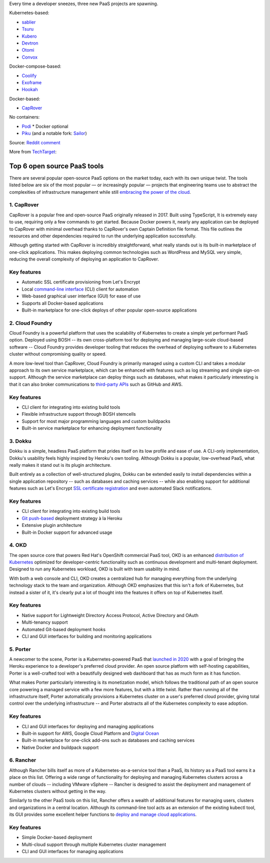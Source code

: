 .. modified_time: 42

Every time a developer sneezes, three new PaaS projects are spawning.

Kubernetes-based:

-  `sablier <https://github.com/acouvreur/sablier>`__
-  `Tsuru <https://github.com/tsuru/tsuru>`__
-  `Kubero <https://github.com/kubero-dev/kubero>`__
-  `Devtron <https://github.com/devtron-labs/devtron>`__
-  `Otomi <https://github.com/redkubes/otomi-core>`__
-  `Convox <https://github.com/convox>`__

Docker-compose-based:

-  `Coolify <https://coolify.io/>`__
-  `Exoframe <https://github.com/exoframejs/exoframe/>`__
-  `Hookah <https://github.com/bruj0/hookah>`__

Docker-based:

-  `CapRover <https://github.com/caprover/caprover/>`__

No containers:

-  `Podi <https://github.com/coderofsalvation/podi>`__ \* Docker
   optional
-  `Piku <https://github.com/piku/piku>`__ (and a notable fork:
   `Sailor <https://github.com/mardix/sailor>`__)

Source: `Reddit
comment <https://www.reddit.com/r/selfhosted/comments/zv2t4s/comment/j1tp2uq/?utm_source=share&utm_medium=web2x&context=3>`__

More from
`TechTarget <https://www.techtarget.com/searchcloudcomputing/feature/6-open-source-PaaS-options-developers-should-know>`__:

.. _h.4y6bljp1716c:

Top 6 open source PaaS tools
----------------------------

There are several popular open-source PaaS options on the market today,
each with its own unique twist. The tools listed below are six of the
most popular — or increasingly popular — projects that engineering teams
use to abstract the complexities of infrastructure management while
still `embracing the power of the
cloud <https://www.techtarget.com/searchdatacenter/post/4-ways-data-center-operations-must-adapt-to-the-cloud-era>`__.

.. _h.gbggszmu3t4u:

1. CapRover
~~~~~~~~~~~

CapRover is a popular free and open-source PaaS originally released in
2017. Built using TypeScript, It is extremely easy to use, requiring
only a few commands to get started. Because Docker powers it, nearly any
application can be deployed to CapRover with minimal overhead thanks to
CapRover's own Captain Definition file format. This file outlines the
resources and other dependencies required to run the underlying
application successfully.

Although getting started with CapRover is incredibly straightforward,
what really stands out is its built-in marketplace of one-click
applications. This makes deploying common technologies such as WordPress
and MySQL very simple, reducing the overall complexity of deploying an
application to CapRover.

.. _h.o6k9im8o6wrw:

Key features
~~~~~~~~~~~~

-  Automatic SSL certificate provisioning from Let's Encrypt
-  Local `command-line
   interface <https://www.techtarget.com/searchwindowsserver/definition/command-line-interface-CLI>`__ (CLI)
   client for automation
-  Web-based graphical user interface (GUI) for ease of use
-  Supports all Docker-based applications
-  Built-in marketplace for one-click deploys of other popular
   open-source applications

.. _h.3t1dlq96lbt1:

2. Cloud Foundry
~~~~~~~~~~~~~~~~

Cloud Foundry is a powerful platform that uses the scalability of
Kubernetes to create a simple yet performant PaaS option. Deployed using
BOSH -- its own cross-platform tool for deploying and managing
large-scale cloud-based software -- Cloud Foundry provides developer
tooling that reduces the overhead of deploying software to a Kubernetes
cluster without compromising quality or speed.

A more low-level tool than CapRover, Cloud Foundry is primarily managed
using a custom CLI and takes a modular approach to its own service
marketplace, which can be enhanced with features such as log streaming
and single sign-on support. Although the service marketplace can deploy
things such as databases, what makes it particularly interesting is that
it can also broker communications to `third-party
APIs <https://www.techtarget.com/searchapparchitecture/tip/What-are-the-types-of-APIs-and-their-differences>`__ such
as GitHub and AWS.

.. _h.55bj2w8xkgij:

Key features
~~~~~~~~~~~~

-  CLI client for integrating into existing build tools
-  Flexible infrastructure support through BOSH stemcells
-  Support for most major programming languages and custom buildpacks
-  Built-in service marketplace for enhancing deployment functionality

.. _h.k9umlrjx0vp6:

3. Dokku
~~~~~~~~

Dokku is a simple, headless PaaS platform that prides itself on its low
profile and ease of use. A CLI-only implementation, Dokku's usability
feels highly inspired by Heroku's own tooling. Although Dokku is a
popular, low-overhead PaaS, what really makes it stand out is its plugin
architecture.

Built entirely as a collection of well-structured plugins, Dokku can be
extended easily to install dependencies within a single application
repository -- such as databases and caching services -- while also
enabling support for additional features such as Let's Encrypt `SSL
certificate
registration <https://www.techtarget.com/searchsecurity/tip/SSL-certificate-best-practices-for-2020-and-beyond>`__ and
even automated Slack notifications.

.. _h.apb99td190pn:

Key features
~~~~~~~~~~~~

-  CLI client for integrating into existing build tools
-  `Git
   push-based <https://www.theserverside.com/blog/Coffee-Talk-Java-News-Stories-and-Opinions/How-to-push-an-existing-project-to-GitHub>`__ deployment
   strategy à la Heroku
-  Extensive plugin architecture
-  Built-in Docker support for advanced usage

.. _h.ht81a4dass84:

4. OKD
~~~~~~

The open source core that powers Red Hat's OpenShift commercial PaaS
tool, OKD is an enhanced `distribution of
Kubernetes <https://www.techtarget.com/searchitoperations/tip/Run-Kubernetes-at-the-edge-with-these-K8s-distributions>`__ optimized
for developer-centric functionality such as continuous development and
multi-tenant deployment. Designed to run any Kubernetes workload, OKD is
built with team usability in mind.

With both a web console and CLI, OKD creates a centralized hub for
managing everything from the underlying technology stack to the team and
organization. Although OKD emphasizes that this isn't a fork of
Kubernetes, but instead a sister of it, it's clearly put a lot of
thought into the features it offers on top of Kubernetes itself.

.. _h.7q39lnlodqt8:

Key features
~~~~~~~~~~~~

-  Native support for Lightweight Directory Access Protocol, Active
   Directory and OAuth
-  Multi-tenancy support
-  Automated Git-based deployment hooks
-  CLI and GUI interfaces for building and monitoring applications

.. _h.1l8vply9owdv:

5. Porter
~~~~~~~~~

A newcomer to the scene, Porter is a Kubernetes-powered PaaS that
`launched in
2020 <https://techcrunch.com/2021/07/30/platform-as-a-service-startup-porter-aims-to-become-go-to-platform-for-deploying-managing-cloud-based-apps/>`__ with
a goal of bringing the Heroku experience to a developer's preferred
cloud provider. An open source platform with self-hosting capabilities,
Porter is a well-crafted tool with a beautifully designed web dashboard
that has as much form as it has function.

What makes Porter particularly interesting is its monetization model,
which follows the traditional path of an open source core powering a
managed service with a few more features, but with a little twist.
Rather than running all of the infrastructure itself, Porter
automatically provisions a Kubernetes cluster on a user's preferred
cloud provider, giving total control over the underlying infrastructure
-- and Porter abstracts all of the Kubernetes complexity to ease
adoption.

.. _h.2hl6e5omnctt:

Key features
~~~~~~~~~~~~

-  CLI and GUI interfaces for deploying and managing applications
-  Built-in support for AWS, Google Cloud Platform and `Digital
   Ocean <https://www.techtarget.com/searchcloudcomputing/tip/Dive-into-DigitalOcean-Droplets-and-App-Platform>`__
-  Built-in marketplace for one-click add-ons such as databases and
   caching services
-  Native Docker and buildpack support

.. _h.sd2dw1c6kcgi:

6. Rancher
~~~~~~~~~~

Although Rancher bills itself as more of a Kubernetes-as-a-service tool
than a PaaS, its history as a PaaS tool earns it a place on this list.
Offering a wide range of functionality for deploying and managing
Kubernetes clusters across a number of clouds -- including VMware
vSphere -- Rancher is designed to assist the deployment and management
of Kubernetes clusters without getting in the way.

Similarly to the other PaaS tools on this list, Rancher offers a wealth
of additional features for managing users, clusters and organizations in
a central location. Although its command-line tool acts as an extension
of the existing kubectl tool, its GUI provides some excellent helper
functions to `deploy and manage cloud
applications <https://www.techtarget.com/searchcloudcomputing/ehandbook/Practical-advice-on-cloud-application-management>`__.

.. _h.3k4un5q6yl3q:

Key features
~~~~~~~~~~~~

-  Simple Docker-based deployment
-  Multi-cloud support through multiple Kubernetes cluster management
-  CLI and GUI interfaces for managing applications
